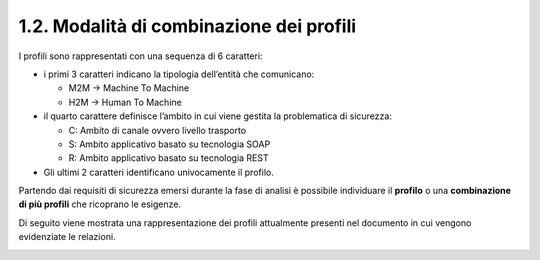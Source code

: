 1.2. Modalità di combinazione dei profili
=========================================

I profili sono rappresentati con una sequenza di 6 caratteri:

-  i primi 3 caratteri indicano la tipologia dell’entità che comunicano:

   -  M2M -> Machine To Machine

   -  H2M -> Human To Machine

-  il quarto carattere definisce l’ambito in cui viene gestita la
   problematica di sicurezza:

   -  C: Ambito di canale ovvero livello trasporto

   -  S: Ambito applicativo basato su tecnologia SOAP

   -  R: Ambito applicativo basato su tecnologia REST

-  Gli ultimi 2 caratteri identificano univocamente il profilo.

Partendo dai requisiti di sicurezza emersi durante la fase di analisi è
possibile individuare il **profilo** o una **combinazione di più
profili** che ricoprano le esigenze.

Di seguito viene mostrata una rappresentazione dei profili attualmente
presenti nel documento in cui vengono evidenziate le relazioni.

|image0|

.. |image0| image:: ./media/image7.png
   :width: 3.38021in
   :height: 4.3891in
